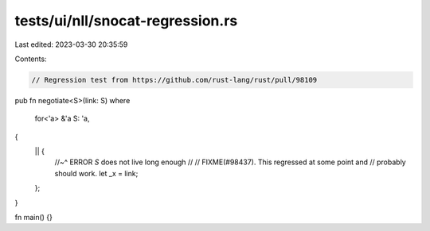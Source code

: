 tests/ui/nll/snocat-regression.rs
=================================

Last edited: 2023-03-30 20:35:59

Contents:

.. code-block:: rs

    // Regression test from https://github.com/rust-lang/rust/pull/98109

pub fn negotiate<S>(link: S)
where
    for<'a> &'a S: 'a,
{
    || {
        //~^ ERROR `S` does not live long enough
        //
        // FIXME(#98437). This regressed at some point and
        // probably should work.
        let _x = link;
    };
}

fn main() {}


